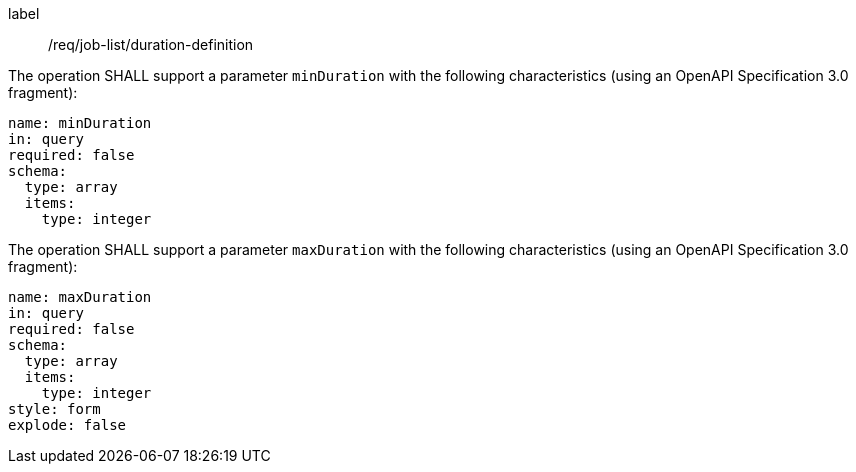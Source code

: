 [[req_job-list_duration-definition]]
[requirement]
====
[%metadata]
label:: /req/job-list/duration-definition
[.component,class=part]
--
The operation SHALL support a parameter `minDuration` with the following characteristics (using an OpenAPI Specification 3.0 fragment):

[source,yaml]
----
name: minDuration
in: query
required: false
schema:
  type: array
  items:
    type: integer
----
--

[.component,class=part]
--
The operation SHALL support a parameter `maxDuration` with the following characteristics (using an OpenAPI Specification 3.0 fragment):

[source,yaml]
----
name: maxDuration
in: query
required: false
schema:
  type: array
  items:
    type: integer
style: form
explode: false
----
--
====
